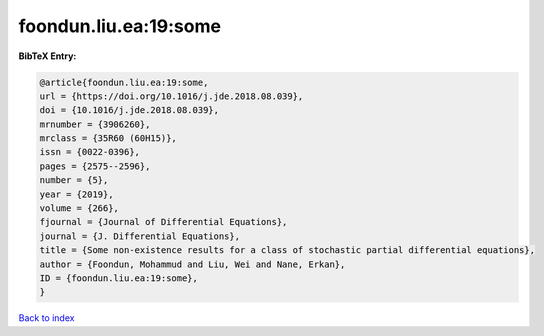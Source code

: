 foondun.liu.ea:19:some
======================

.. :cite:t:`foondun.liu.ea:19:some`

.. bibliography:: ../../All.bib

**BibTeX Entry:**

.. code-block:: bibtex

   @article{foondun.liu.ea:19:some,
   url = {https://doi.org/10.1016/j.jde.2018.08.039},
   doi = {10.1016/j.jde.2018.08.039},
   mrnumber = {3906260},
   mrclass = {35R60 (60H15)},
   issn = {0022-0396},
   pages = {2575--2596},
   number = {5},
   year = {2019},
   volume = {266},
   fjournal = {Journal of Differential Equations},
   journal = {J. Differential Equations},
   title = {Some non-existence results for a class of stochastic partial differential equations},
   author = {Foondun, Mohammud and Liu, Wei and Nane, Erkan},
   ID = {foondun.liu.ea:19:some},
   }

`Back to index <../index>`_
